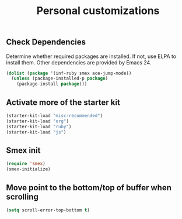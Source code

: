 #+TITLE: Personal customizations
#+OPTIONS: toc:nil num:nil ^:nil


** Check Dependencies

Determine whether required packages are installed. If not, use ELPA to
install them. Other dependencies are provided by Emacs 24.
#+begin_src emacs-lisp
(dolist (package '(inf-ruby smex ace-jump-mode))
  (unless (package-installed-p package)
    (package-install package)))
#+end_src

** Activate more of the starter kit
#+begin_src emacs-lisp
(starter-kit-load "misc-recommended")
(starter-kit-load "org")
(starter-kit-load "ruby")
(starter-kit-load "js")
#+end_src

** Smex init
#+begin_src emacs-lisp
(require 'smex)
(smex-initialize)
#+end_src

** Move point to the bottom/top of buffer when scrolling
#+begin_src emacs-lisp
(setq scroll-error-top-bottom t)
#+end_src

